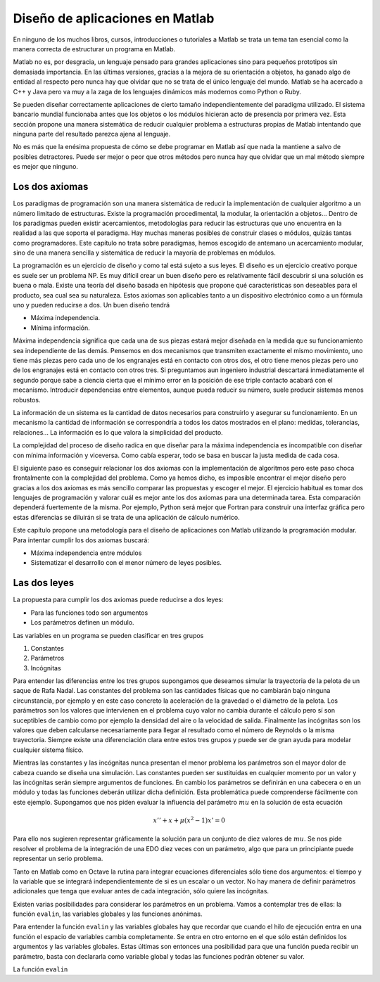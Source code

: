 Diseño de aplicaciones en Matlab
================================

En ninguno de los muchos libros, cursos, introducciones o tutoriales a
Matlab se trata un tema tan esencial como la manera correcta de
estructurar un programa en Matlab.

Matlab no es, por desgracia, un lenguaje pensado para grandes
aplicaciones sino para pequeños prototipos sin demasiada importancia.
En las últimas versiones, gracias a la mejora de su orientación a
objetos, ha ganado algo de entidad al respecto pero nunca hay que
olvidar que no se trata de el único lenguaje del mundo. Matlab se ha
acercado a C++ y Java pero va muy a la zaga de los lenguajes dinámicos
más modernos como Python o Ruby.

Se pueden diseñar correctamente aplicaciones de cierto tamaño
independientemente del paradigma utilizado.  El sistema bancario
mundial funcionaba antes que los objetos o los módulos hicieran acto
de presencia por primera vez.  Esta sección propone una manera
sistemática de reducir cualquier problema a estructuras propias de
Matlab intentando que ninguna parte del resultado parezca ajena al
lenguaje.

No es más que la enésima propuesta de cómo se debe programar en Matlab
así que nada la mantiene a salvo de posibles detractores.  Puede ser
mejor o peor que otros métodos pero nunca hay que olvidar que un mal
método siempre es mejor que ninguno.

Los dos axiomas
---------------

Los paradigmas de programación son una manera sistemática de reducir
la implementación de cualquier algoritmo a un número limitado de
estructuras. Existe la programación procedimental, la modular, la
orientación a objetos... Dentro de los paradigmas pueden existir
acercamientos, metodologías para reducir las estructuras que uno
encuentra en la realidad a las que soporta el paradigma.  Hay muchas
maneras posibles de construir clases o módulos, quizás tantas como
programadores.  Este capítulo no trata sobre paradigmas, hemos
escogido de antemano un acercamiento modular, sino de una manera
sencilla y sistemática de reducir la mayoría de problemas en módulos.

La programación es un ejercicio de diseño y como tal está sujeto a sus
leyes.  El diseño es un ejercicio creativo porque es suele ser un
problema NP.  Es muy difícil crear un buen diseño pero es
relativamente fácil descubrir si una solución es buena o mala.  Existe
una teoría del diseño basada en hipótesis que propone qué
características son deseables para el producto, sea cual sea su
naturaleza. Estos axiomas son aplicables tanto a un dispositivo
electrónico como a un fórmula uno y pueden reducirse a dos.  Un buen
diseño tendrá

* Máxima independencia.

* Mínima información.

Máxima independencia significa que cada una de sus piezas estará mejor
diseñada en la medida que su funcionamiento sea independiente de las
demás.  Pensemos en dos mecanismos que transmiten exactamente el mismo
movimiento, uno tiene más piezas pero cada uno de los engranajes está
en contacto con otros dos, el otro tiene menos piezas pero uno de los
engranajes está en contacto con otros tres.  Si preguntamos aun
ingeniero industrial descartará inmediatamente el segundo porque sabe
a ciencia cierta que el mínimo error en la posición de ese triple
contacto acabará con el mecanismo. Introducir dependencias entre
elementos, aunque pueda reducir su número, suele producir sistemas
menos robustos.

La información de un sistema es la cantidad de datos necesarios para
construirlo y asegurar su funcionamiento. En un mecanismo la cantidad
de información se correspondría a todos los datos mostrados en el
plano: medidas, tolerancias, relaciones... La información es lo que
valora la simplicidad del producto.

La complejidad del proceso de diseño radica en que diseñar para la
máxima independencia es incompatible con diseñar con mínima
información y viceversa. Como cabía esperar, todo se basa en buscar la
justa medida de cada cosa.

El siguiente paso es conseguir relacionar los dos axiomas con la
implementación de algoritmos pero este paso choca frontalmente con la
complejidad del problema.  Como ya hemos dicho, es imposible encontrar
el mejor diseño pero gracias a los dos axiomas es más sencillo
comparar las propuestas y escoger el mejor.  El ejercicio habitual es
tomar dos lenguajes de programación y valorar cuál es mejor ante los
dos axiomas para una determinada tarea.  Esta comparación dependerá
fuertemente de la misma. Por ejemplo, Python será mejor que Fortran
para construir una interfaz gráfica pero estas diferencias se diluirán
si se trata de una aplicación de cálculo numérico.

Este capítulo propone una metodología para el diseño de aplicaciones
con Matlab utilizando la programación modular.  Para intentar cumplir
los dos axiomas buscará:

* Máxima independencia entre módulos

* Sistematizar el desarrollo con el menor número de leyes posibles.

Las dos leyes
-------------

La propuesta para cumplir los dos axiomas puede reducirse a dos leyes:

* Para las funciones todo son argumentos

* Los parámetros definen un módulo.

Las variables en un programa se pueden clasificar en tres grupos

#. Constantes

#. Parámetros

#. Incógnitas

Para entender las diferencias entre los tres grupos supongamos que
deseamos simular la trayectoria de la pelota de un saque de Rafa
Nadal.  Las constantes del problema son las cantidades físicas que no
cambiarán bajo ninguna circunstancia, por ejemplo y en este caso
concreto la aceleración de la gravedad o el diámetro de la pelota. Los
parámetros son los valores que intervienen en el problema cuyo valor
no cambia durante el cálculo pero sí son suceptibles de cambio como
por ejemplo la densidad del aire o la velocidad de salida.  Finalmente
las incógnitas son los valores que deben calcularse necesariamente
para llegar al resultado como el número de Reynolds o la misma
trayectoria. Siempre existe una diferenciación clara entre estos tres
grupos y puede ser de gran ayuda para modelar cualquier sistema
físico.

Mientras las constantes y las incógnitas nunca presentan el menor
problema los parámetros son el mayor dolor de cabeza cuando se diseña
una simulación.  Las constantes pueden ser sustituidas en cualquier
momento por un valor y las incógnitas serán siempre argumentos de
funciones.  En cambio los parámetros se definirán en una cabecera o en
un módulo y todas las funciones deberán utilizar dicha definición.
Esta problemática puede comprenderse fácilmente con este ejemplo.
Supongamos que nos piden evaluar la influencia del parámetro
:math:`mu` en la solución de esta ecuación

.. math::

   x'' +x + \mu(x^2-1)x' = 0


Para ello nos sugieren representar gráficamente la solución para un
conjunto de diez valores de :math:`mu`. Se nos pide resolver el
problema de la integración de una EDO diez veces con un parámetro,
algo que para un principiante puede representar un serio problema.

Tanto en Matlab como en Octave la rutina para integrar ecuaciones
diferenciales sólo tiene dos argumentos: el tiempo y la variable que
se integrará independientemente de si es un escalar o un vector. No
hay manera de definir parámetros adicionales que tenga que evaluar
antes de cada integración, sólo quiere las incógnitas.

Existen varias posibilidades para considerar los parámetros en un
problema.  Vamos a contemplar tres de ellas: la función ``evalin``,
las variables globales y las funciones anónimas.

Para entender la función ``evalin`` y las variables globales hay que
recordar que cuando el hilo de ejecución entra en una función el
espacio de variables cambia completamente.  Se entra en otro entorno
en el que sólo están definidos los argumentos y las variables
globales.  Estas últimas son entonces una posibilidad para que una
función pueda recibir un parámetro, basta con declararla como variable
global y todas las funciones podrán obtener su valor.

La función ``evalin``
